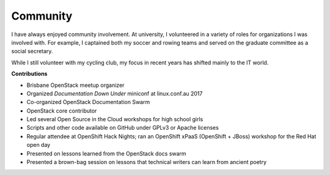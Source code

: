 .. _community:

=========
Community
=========

I have always enjoyed community involvement. At university, I volunteered in a
variety of roles for organizations I was involved with. For example, I
captained both my soccer and rowing teams and served on the graduate committee
as a social secretary.

While I still volunteer with my cycling club, my focus in recent years has
shifted mainly to the IT world.

**Contributions**

-  Brisbane OpenStack meetup organizer
-  Organized *Documentation Down Under* miniconf at linux.conf.au 2017
-  Co-organized OpenStack Documentation Swarm
-  OpenStack core contributor
-  Led several Open Source in the Cloud workshops for high school girls
-  Scripts and other code available on GitHub under GPLv3 or Apache licenses
-  Regular attendee at OpenShift Hack Nights; ran an OpenShift xPaaS (OpenShift
   + JBoss) workshop for the Red Hat open day
-  Presented on lessons learned from the OpenStack docs swarm
-  Presented a brown-bag session on lessons that technical writers can learn
   from ancient poetry
